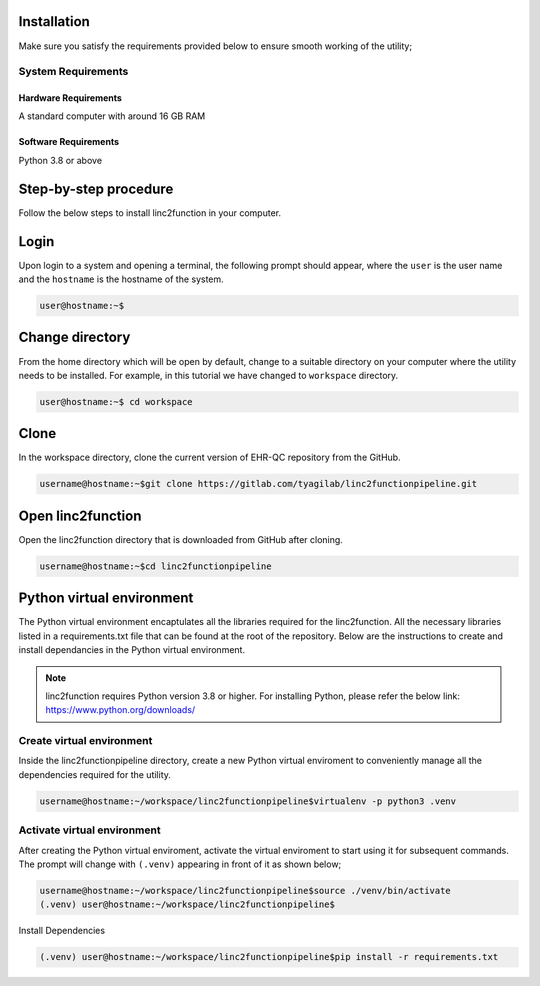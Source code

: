 Installation
------------

Make sure you satisfy the requirements provided below to ensure smooth working of the utility;

System Requirements
~~~~~~~~~~~~~~~~~~~

Hardware Requirements
"""""""""""""""""""""

A standard computer with around 16 GB RAM

Software Requirements
"""""""""""""""""""""

Python 3.8 or above

Step-by-step procedure
----------------------

Follow the below steps to install linc2function in your computer.


Login
------

Upon login to a system and opening a terminal, the following prompt should appear, where the ``user`` is the user name and the ``hostname`` is the hostname of the system.

.. code-block:: console

   user@hostname:~$


Change directory
----------------

From the home directory which will be open by default, change to a suitable directory on your computer where the utility needs to be installed. For example, in this tutorial we have changed to ``workspace`` directory.

.. code-block:: console

   user@hostname:~$ cd workspace

Clone
-----

In the workspace directory, clone the current version of EHR-QC repository from the GitHub.

.. code-block:: console

    username@hostname:~$git clone https://gitlab.com/tyagilab/linc2functionpipeline.git

Open linc2function
------------------

Open the linc2function directory that is downloaded from GitHub after cloning.

.. code-block:: console

    username@hostname:~$cd linc2functionpipeline

Python virtual environment
--------------------------

The Python virtual environment encaptulates all the libraries required for the linc2function. All the necessary libraries listed in a requirements.txt file that can be found at the root of the repository. Below are the instructions to create and install dependancies in the Python virtual environment.

.. note::
   linc2function requires Python version 3.8 or higher. For installing Python, please refer the below link: https://www.python.org/downloads/

Create virtual environment
~~~~~~~~~~~~~~~~~~~~~~~~~~

Inside the linc2functionpipeline directory, create a new Python virtual enviroment to conveniently manage all the dependencies required for the utility.

.. code-block:: console

    username@hostname:~/workspace/linc2functionpipeline$virtualenv -p python3 .venv

Activate virtual environment
~~~~~~~~~~~~~~~~~~~~~~~~~~~~

After creating the Python virtual enviroment, activate the virtual enviroment to start using it for subsequent commands. The prompt will change with ``(.venv)`` appearing in front of it as shown below;

.. code-block:: console

    username@hostname:~/workspace/linc2functionpipeline$source ./venv/bin/activate
    (.venv) user@hostname:~/workspace/linc2functionpipeline$

Install Dependencies

.. code-block:: console

    (.venv) user@hostname:~/workspace/linc2functionpipeline$pip install -r requirements.txt
